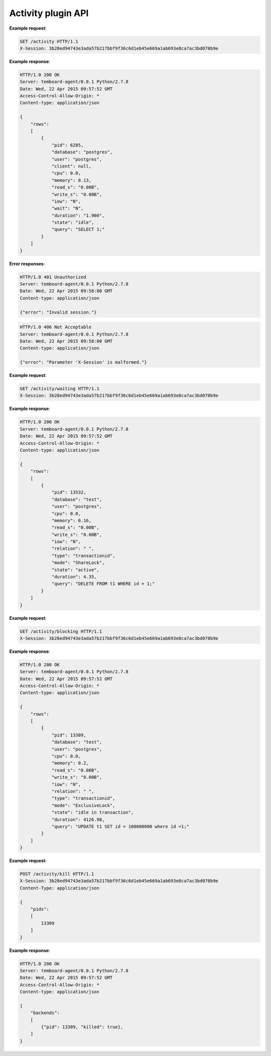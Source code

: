 .. _activity_api:

Activity plugin API
===================

.. http:get:: /activity

    Get list of PostgreSQL backends.

    :reqheader X-Session: Session ID
    :status 200: no error
    :status 401: invalid session
    :status 500: internal error
    :status 406: header ``X-Session`` is malformed.


**Example request**:

.. sourcecode:: http

    GET /activity HTTP/1.1
    X-Session: 3b28ed94743e3ada57b217bbf9f36c6d1eb45e669a1ab693e8ca7ac3bd070b9e


**Example response**:

.. sourcecode:: http

    HTTP/1.0 200 OK
    Server: temboard-agent/0.0.1 Python/2.7.8
    Date: Wed, 22 Apr 2015 09:57:52 GMT
    Access-Control-Allow-Origin: *
    Content-type: application/json

    {
        "rows":
        [
            {
                "pid": 6285,
                "database": "postgres",
                "user": "postgres",
                "client": null,
                "cpu": 0.0,
                "memory": 0.13,
                "read_s": "0.00B",
                "write_s": "0.00B",
                "iow": "N",
                "wait": "N",
                "duration": "1.900",
                "state": "idle",
                "query": "SELECT 1;"
            }
        ]
    }


**Error responses**:

.. sourcecode:: http

    HTTP/1.0 401 Unauthorized
    Server: temboard-agent/0.0.1 Python/2.7.8
    Date: Wed, 22 Apr 2015 09:58:00 GMT
    Content-type: application/json

    {"error": "Invalid session."}


.. sourcecode:: http

    HTTP/1.0 406 Not Acceptable
    Server: temboard-agent/0.0.1 Python/2.7.8
    Date: Wed, 22 Apr 2015 09:58:00 GMT
    Content-type: application/json

    {"error": "Parameter 'X-Session' is malformed."}


.. http:get:: /activity/waiting

    Get list of PostgreSQL backends waiting for lock acquisition.

    :reqheader X-Session: Session ID
    :status 200: no error
    :status 401: invalid session
    :status 500: internal error
    :status 406: header ``X-Session`` is malformed.


**Example request**:

.. sourcecode:: http

    GET /activity/waiting HTTP/1.1
    X-Session: 3b28ed94743e3ada57b217bbf9f36c6d1eb45e669a1ab693e8ca7ac3bd070b9e


**Example response**:

.. sourcecode:: http

    HTTP/1.0 200 OK
    Server: temboard-agent/0.0.1 Python/2.7.8
    Date: Wed, 22 Apr 2015 09:57:52 GMT
    Access-Control-Allow-Origin: *
    Content-type: application/json

    {
        "rows":
        [
            {
                "pid": 13532,
                "database": "test",
                "user": "postgres",
                "cpu": 0.0,
                "memory": 0.16,
                "read_s": "0.00B",
                "write_s": "0.00B",
                "iow": "N",
                "relation": " ",
                "type": "transactionid",
                "mode": "ShareLock",
                "state": "active",
                "duration": 4.35,
                "query": "DELETE FROM t1 WHERE id = 1;"
            }
        ]
    }


.. http:get:: /activity/blocking

    Get list of PostgreSQL backends blocking other backends due to lock acquisition.

    :reqheader X-Session: Session ID
    :status 200: no error
    :status 401: invalid session
    :status 500: internal error
    :status 406: header ``X-Session`` is malformed.


**Example request**:

.. sourcecode:: http

    GET /activity/blocking HTTP/1.1
    X-Session: 3b28ed94743e3ada57b217bbf9f36c6d1eb45e669a1ab693e8ca7ac3bd070b9e


**Example response**:

.. sourcecode:: http

    HTTP/1.0 200 OK
    Server: temboard-agent/0.0.1 Python/2.7.8
    Date: Wed, 22 Apr 2015 09:57:52 GMT
    Access-Control-Allow-Origin: *
    Content-type: application/json

    {
        "rows":
        [
            {
                "pid": 13309,
                "database": "test",
                "user": "postgres",
                "cpu": 0.0,
                "memory": 0.2,
                "read_s": "0.00B",
                "write_s": "0.00B",
                "iow": "N",
                "relation": " ",
                "type": "transactionid",
                "mode": "ExclusiveLock",
                "state": "idle in transaction",
                "duration": 4126.98,
                "query": "UPDATE t1 SET id = 100000000 where id =1;"
            }
        ]
    }


.. http:post:: /activity/activity/kill

    Terminate (kill) a list of PostgreSQL backends.

    :reqheader X-Session: Session ID
    :status 200: no error
    :status 401: invalid session
    :status 500: internal error
    :status 406: header ``X-Session`` is malformed.


**Example request**:

.. sourcecode:: http

    POST /activity/kill HTTP/1.1
    X-Session: 3b28ed94743e3ada57b217bbf9f36c6d1eb45e669a1ab693e8ca7ac3bd070b9e
    Content-Type: application/json

    {
        "pids":
        [
            13309
        ]
    }

**Example response**:

.. sourcecode:: http

    HTTP/1.0 200 OK
    Server: temboard-agent/0.0.1 Python/2.7.8
    Date: Wed, 22 Apr 2015 09:57:52 GMT
    Access-Control-Allow-Origin: *
    Content-type: application/json

    {
        "backends":
        [
            {"pid": 13309, "killed": true},
        ]
    }
